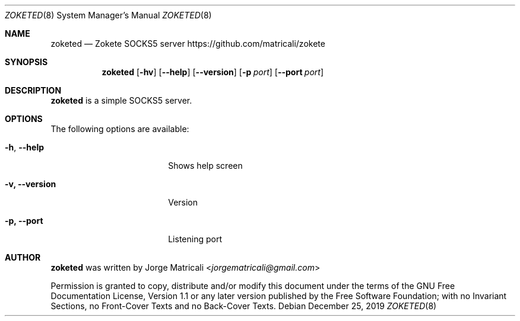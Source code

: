 .Dd December 25, 2019
.Dt ZOKETED 8
.Os
.Sh NAME            \" Section Header - required - don't modify
.Nm zoketed
.Nd Zokete SOCKS5 server
https://github.com/matricali/zokete
.Sh SYNOPSIS                \" Section Header - required - don't modify
.Nm
.Op Fl hv                   \" [-hv]
.Op Fl -help              \" [--help]
.Op Fl -version           \" [--version]
.Op Fl p Ar port            \" [-p port]
.Op Fl -port Ar port      \" [-p port]
.Sh DESCRIPTION          \" Section Header - required - don't modify
.Nm
is a simple SOCKS5 server.
.Sh OPTIONS
The following options are available:
.Bl -tag -width XXrXXXrecursiveX
.It Fl h , -help
Shows help screen
.It Fl v, Fl Fl version
Version
.It Fl p, Fl Fl port
Listening port
.El                      \" Ends the list
.\" .Sh BUGS              \" Document known, unremedied bugs
.\" .Sh HISTORY           \" Document history if command behaves in a unique manner
.Sh AUTHOR
.Nm
was written by
.An Jorge Matricali Aq Mt jorgematricali@gmail.com
.Pp
Permission is granted to copy, distribute and/or modify this
document under the terms of the GNU Free
Documentation License, Version 1.1 or any later version
published by the Free Software Foundation; with no Invariant
Sections, no Front-Cover Texts and no Back-Cover Texts.
